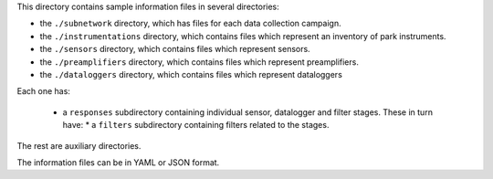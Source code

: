 This directory contains sample information files in several directories:

* the ``./subnetwork`` directory, which has files for each data collection
  campaign.
  
* the ``./instrumentations`` directory, which contains files which represent an inventory of park instruments.
  
* the ``./sensors`` directory, which contains files which represent sensors.

* the ``./preamplifiers`` directory, which contains files which represent preamplifiers.

* the ``./dataloggers`` directory, which contains files which represent dataloggers

Each one has:

  * a ``responses`` subdirectory containing individual sensor, datalogger and filter stages. These in turn have:
    * a  ``filters`` subdirectory containing filters related to the stages.

The rest are auxiliary directories.

The information files can be in YAML or JSON format.



